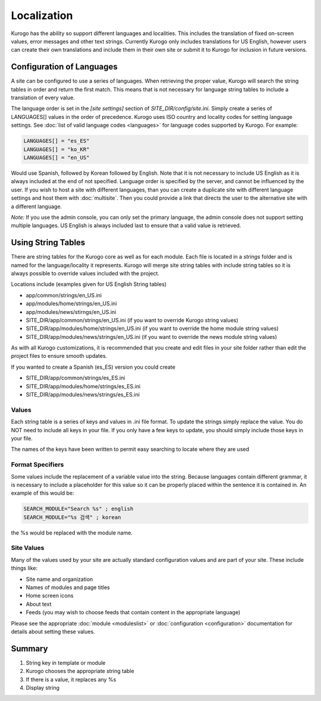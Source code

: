 ############
Localization
############

Kurogo has the ability so support different languages and localities. This includes the translation
of fixed on-screen values, error messages and other text strings. Currently Kurogo only includes
translations for US English, however users can create their own translations and include them 
in their own site or submit it to Kurogo for inclusion in future versions.


==========================
Configuration of Languages
==========================

A site can be configured to use a series of languages. When retrieving the proper value, Kurogo
will search the string tables in order and return the first match. This means that is not
necessary for language string tables to include a translation of every value.

The language order is set in the *[site settings]* section of *SITE_DIR/config/site.ini*. 
Simply create a series of LANGUAGES[] values in the order of precedence. Kurogo uses ISO country 
and locality codes for setting language settings. See :doc:`list of valid language codes <languages>` for 
language codes supported by Kurogo. For example:

.. code-block:: ini

    LANGUAGES[] = "es_ES"
    LANGUAGES[] = "ko_KR"
    LANGUAGES[] = "en_US"

Would use Spanish, followed by Korean followed by English. Note that it is not necessary to include
US English as it is always included at the end of not specified. Language order is specified by
the server, and cannot be influenced by the user. If you wish to host a site with different 
languages, than you can create a duplicate site with different language settings and host 
them with :doc:`multisite`. Then you could provide a link that directs the user to the alternative site
with a different language.

*Note:* If you use the admin console, you can only set the primary language, the admin console
does not support setting multiple languages. US English is always included last to ensure
that a valid value is retrieved. 

===================
Using String Tables
===================

There are string tables for the Kurogo core as well as for each module. Each file is located in
a *strings* folder and is named for the language/locality it represents. Kurogo will merge 
site string tables with include string tables so it is always possible to override values 
included with the project.

Locations include (examples given for US English String tables)

* app/common/strings/en_US.ini
* app/modules/home/strings/en_US.ini
* app/modules/news/stirngs/en_US.ini
* SITE_DIR/app/common/strings/en_US.ini (if you want to override Kurogo string values)
* SITE_DIR/app/modules/home/strings/en_US.ini (if you want to override the home module string values)
* SITE_DIR/app/modules/news/strings/en_US.ini (if you want to override the news module string values)

As with all Kurogo customizations, it is recommended that you create and edit files in your 
site folder rather than edit the project files to ensure smooth updates. 

If you wanted to create a Spanish (es_ES) version you could create

* SITE_DIR/app/common/strings/es_ES.ini 
* SITE_DIR/app/modules/home/strings/es_ES.ini 
* SITE_DIR/app/modules/news/strings/es_ES.ini 

------
Values
------

Each string table is a series of keys and values in .ini file format. To update the strings
simply replace the value. You do NOT need to include all keys in your file. If you only have
a few keys to update, you should simply include those keys in your file.

The names of the keys have been written to permit easy searching to locate where they are used

------------------
Format Specifiers
------------------

Some values include the replacement of a variable value into the string. Because languages
contain different grammar, it is necessary to include a placeholder for this value so it can
be properly placed within the sentence it is contained in. An example of this would be:

.. code-block:: ini

  SEARCH_MODULE="Search %s" ; english
  SEARCH_MODULE="%s 검색" ; korean

the %s would be replaced with the module name.

-----------
Site Values
-----------

Many of the values used by your site are actually standard configuration values
and are part of your site. These include things like:

* Site name and organization
* Names of modules and page titles
* Home screen icons
* About text
* Feeds (you may wish to choose feeds that contain content in the appropriate language)

Please see the appropriate :doc:`module <moduleslist>` or :doc:`configuration <configuration>` documentation for 
details about setting these values.

=======
Summary
=======

.. image:: images/localization.png

#. String key in template or module
#. Kurogo chooses the appropriate string table
#. If there is a value, it replaces any %s
#. Display string

